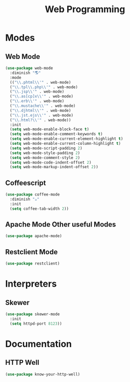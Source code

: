 #+title: Web Programming
* Modes
** Web Mode
#+begin_src emacs-lisp 
(use-package web-mode
  :diminish "🌎"
  :mode 
  (("\\.phtml\\'" . web-mode)
  ("\\.tpl\\.php\\'" . web-mode)      
  ("\\.jsp\\'" . web-mode)            
  ("\\.as[cp]x\\'" . web-mode)        
  ("\\.erb\\'" . web-mode)            
  ("\\.mustache\\'" . web-mode)       
  ("\\.djhtml\\'" . web-mode)         
  ("\\.jst.ejs\\'" . web-mode)        
  ("\\.html?\\'" . web-mode))
  :init
  (setq web-mode-enable-block-face t)
  (setq web-mode-enable-comment-keywords t)
  (setq web-mode-enable-current-element-highlight t)
  (setq web-mode-enable-current-column-highlight t)   
  (setq web-mode-script-padding 2)
  (setq web-mode-style-padding 2)
  (setq web-mode-comment-style 2)
  (setq web-mode-code-indent-offset 2)
  (setq web-mode-markup-indent-offset 2))
#+end_src
** Coffeescript
#+begin_src emacs-lisp 
(use-package coffee-mode
  :diminish "☕"
  :init
  (setq coffee-tab-width 2))
#+end_src

** Apache Mode Other useful Modes
#+begin_src emacs-lisp 
(use-package apache-mode)
#+end_src
** Restclient Mode 
#+begin_src emacs-lisp 
(use-package restclient)
#+end_src
* Interpreters
** Skewer
#+begin_src emacs-lisp 
(use-package skewer-mode
  :init 
  (setq httpd-port 8123))
#+end_src
* Documentation
** HTTP Well
#+begin_src emacs-lisp 
(use-package know-your-http-well)
#+end_src
